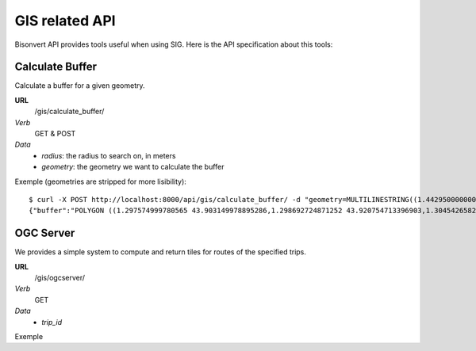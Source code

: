 GIS related API
################

Bisonvert API provides tools useful when using SIG. Here is the API
specification about this tools:

Calculate Buffer
================

Calculate a buffer for a given geometry.

**URL**
    /gis/calculate_buffer/
*Verb*
    GET & POST
*Data*
    * `radius`: the radius to search on, in meters
    * `geometry`: the geometry we want to calculate the buffer

Exemple (geometries are stripped for more lisibility)::
    
    $ curl -X POST http://localhost:8000/api/gis/calculate_buffer/ -d "geometry=MULTILINESTRING((1.4429500000000004%2043.60436%2C1.42175%2043.90778000000002))&radius=10000"
    {"buffer":"POLYGON ((1.297574999780565 43.903149978895286,1.298692724871252 43.920754713396903,1.30454265823983 43.937863552127759,1.314903861065099 43.953818246376272,1.329380957624372 43.968004402813804,1.347418899938974 43.97987528645772,1.368324097084078 43.988973070464333,1.391291128824068 43.994946679664878,1.415434008636497 43.997565503964715,1.43982074739842 43.996728420621821,1.463509810384415 43.992467754123119,1.485586967919319 43.984948010153182,1.505201020716524 43.974459435966047,1.521596936028539 43.961406672709877,1.534145056222589 43.946292965484247,1.542365228298986 43.929700574647704,1.545944938310685 43.91226817923873,1.566486828275319 43.608823353025066,1.565292706426013 43.591225449622804,1.55940023653926 43.574135021109754,1.549039667942373 43.558208071808231,1.534611885115087 43.544055400452969,1.516672588917954 43.532219320280447,1.4959107541984 43.523153056423865,1.473122219094984 43.517203576171902,1.449179410258445 43.514598474419763,1.424998320363552 43.515437385141908,1.401503930720848 43.519688225101135,1.379595313810078 43.527188403188156,1.360111659092829 43.537650952480519,1.343800440734449 43.55067536691719,1.331288887276109 43.565762755055111,1.323059819665841 43.582334764502278,1.319432794128068 43.599755587348611,1.297574999780565 43.903149978895286))"}

OGC Server
==========

We provides a simple system to compute and return tiles for routes of the specified trips.

**URL**
    /gis/ogcserver/
*Verb*
    GET
*Data*
    * `trip_id`

Exemple ::

    
